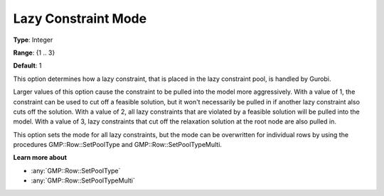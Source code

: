 .. _GUROBI_MIP_-_Lazy_Constraint_Mode:

Lazy Constraint Mode
====================

**Type**:	Integer	

**Range**:	{1 .. 3}	

**Default**:	1	

This option determines how a lazy constraint, that is placed in the lazy constraint pool, is handled by Gurobi.

Larger values of this option cause the constraint to be pulled into the model more aggressively. 
With a value of 1, the constraint can be used to cut off a feasible solution, 
but it won't necessarily be pulled in if another lazy constraint also cuts off the solution. 
With a value of 2, all lazy constraints that are violated by a feasible solution will be pulled into the model.
With a value of 3, lazy constraints that cut off the relaxation solution at the root node are also pulled in.

This option sets the mode for all lazy constraints, but the mode can be overwritten for individual rows by using the procedures GMP::Row::SetPoolType and GMP::Row::SetPoolTypeMulti.

**Learn more about** 

*	:any:`GMP::Row::SetPoolType`
*	:any:`GMP::Row::SetPoolTypeMulti`
